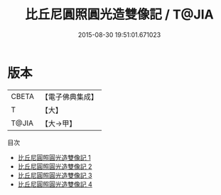 #+TITLE: 比丘尼圓照圓光造雙像記 / T@JIA

#+DATE: 2015-08-30 19:51:01.671023
* 版本
 |     CBETA|【電子佛典集成】|
 |         T|【大】     |
 |     T@JIA|【大→甲】   |
目次
 - [[file:KR6d0152_001.txt][比丘尼圓照圓光造雙像記 1]]
 - [[file:KR6d0152_002.txt][比丘尼圓照圓光造雙像記 2]]
 - [[file:KR6d0152_003.txt][比丘尼圓照圓光造雙像記 3]]
 - [[file:KR6d0152_004.txt][比丘尼圓照圓光造雙像記 4]]

